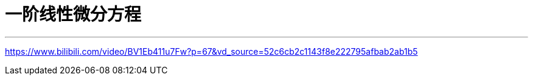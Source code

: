 
= 一阶线性微分方程
:toc: left
:toclevels: 3
:sectnums:

---


https://www.bilibili.com/video/BV1Eb411u7Fw?p=67&vd_source=52c6cb2c1143f8e222795afbab2ab1b5
